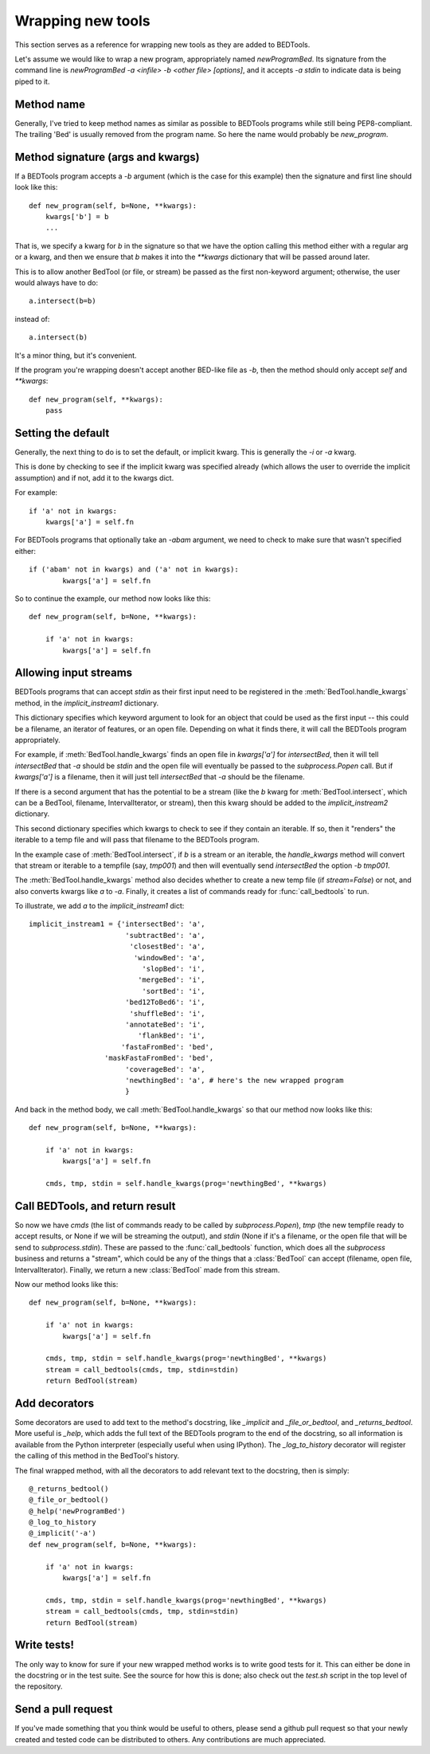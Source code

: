 Wrapping new tools
==================
This section serves as a reference for wrapping new tools as they are added to
BEDTools.

Let's assume we would like to wrap a new program, appropriately named
`newProgramBed`.  Its signature from the command line is `newProgramBed -a
<infile> -b <other file> [options]`, and it accepts `-a stdin` to indicate
data is being piped to it.

Method name
-----------
Generally, I've tried to keep method names as similar as possible to
BEDTools programs while still being PEP8-compliant.  The trailing 'Bed' is
usually removed from the program name. So here the name would probably be
`new_program`.  

Method signature (args and kwargs)
----------------------------------
If a BEDTools program accepts a `-b` argument (which is the case for this
example) then the signature and first line should look like this::

    def new_program(self, b=None, **kwargs):
        kwargs['b'] = b
        ...

That is, we specify a kwarg for `b` in the signature so that we have the
option calling this method either with a regular arg or a kwarg, and then
we ensure that `b` makes it into the `**kwargs` dictionary that will be
passed around later.

This is to allow another BedTool (or file, or stream) be passed as the
first non-keyword argument; otherwise, the user would always have to do::

    a.intersect(b=b)
 
instead of::

    a.intersect(b)

It's a minor thing, but it's convenient.

If the program you're wrapping doesn't accept another BED-like file as
`-b`, then the method should only accept `self` and `**kwargs`::

    def new_program(self, **kwargs):
        pass

Setting the default
-------------------
Generally, the next thing to do is to set the default, or implicit kwarg.
This is generally the `-i` or `-a` kwarg.

This is done by checking to see if the implicit kwarg was specified already
(which allows the user to override the implicit assumption) and if not, add
it to the kwargs dict.

For example::

    if 'a' not in kwargs:
        kwargs['a'] = self.fn

For BEDTools programs that optionally take an `-abam` argument, we need to
check to make sure that wasn't specified either::

    if ('abam' not in kwargs) and ('a' not in kwargs):
            kwargs['a'] = self.fn

So to continue the example, our method now looks like this::

    def new_program(self, b=None, **kwargs):

        if 'a' not in kwargs:
            kwargs['a'] = self.fn

Allowing input streams
----------------------
BEDTools programs that can accept `stdin` as their first input need to be
registered in the :meth:`BedTool.handle_kwargs` method, in the
`implicit_instream1` dictionary.

This dictionary specifies which keyword argument to look for an object that
could be used as the first input -- this could be a filename, an iterator
of features, or an open file.  Depending on what it finds there, it will
call the BEDTools program appropriately.  

For example, if :meth:`BedTool.handle_kwargs` finds an open file in
`kwargs['a']` for `intersectBed`, then it will tell `intersectBed` that
`-a` should be `stdin` and the open file will eventually be passed to the
`subprocess.Popen` call.  But if `kwargs['a']` is a filename, then it will
just tell `intersectBed` that `-a` should be the filename.

If there is a second argument that has the potential to be a stream (like
the `b` kwarg for :meth:`BedTool.intersect`, which can be a BedTool,
filename, IntervalIterator, or stream), then this kwarg should be added to
the `implicit_instream2` dictionary.

This second dictionary specifies which kwargs to check to see if they
contain an iterable.  If so, then it "renders" the iterable to a temp file
and will pass that filename to the BEDTools program. 

In the example case of :meth:`BedTool.intersect`, if `b` is a stream or an
iterable, the `handle_kwargs` method will convert that stream or iterable
to a tempfile (say, `tmp001`) and then will eventually send `intersectBed`
the option `-b tmp001`.

The :meth:`BedTool.handle_kwargs` method also decides whether to create a
new temp file (if `stream=False`) or not, and also converts kwargs like `a`
to `-a`.  Finally, it creates a list of commands ready for
:func:`call_bedtools` to run.

To illustrate, we add `a` to the `implicit_instream1` dict:

::

    implicit_instream1 = {'intersectBed': 'a',
                           'subtractBed': 'a',
                            'closestBed': 'a',
                             'windowBed': 'a',
                               'slopBed': 'i',
                              'mergeBed': 'i',
                               'sortBed': 'i',
                           'bed12ToBed6': 'i',
                            'shuffleBed': 'i',
                           'annotateBed': 'i',
                              'flankBed': 'i',
                          'fastaFromBed': 'bed',
                      'maskFastaFromBed': 'bed',
                           'coverageBed': 'a',
                           'newthingBed': 'a', # here's the new wrapped program
                           }

And back in the method body, we call :meth:`BedTool.handle_kwargs` so that
our method now looks like this::

    def new_program(self, b=None, **kwargs):

        if 'a' not in kwargs:
            kwargs['a'] = self.fn

        cmds, tmp, stdin = self.handle_kwargs(prog='newthingBed', **kwargs)

Call BEDTools, and return result
--------------------------------
So now we have `cmds` (the list of commands ready to be called by
`subprocess.Popen`), `tmp` (the new tempfile ready to accept results, or
None if we will be streaming the output), and `stdin` (None if it's a
filename, or the open file that will be send to `subprocess.stdin`).  These
are passed to the :func:`call_bedtools` function, which does all the
`subprocess` business and returns a "stream", which could be any of the
things that a :class:`BedTool` can accept (filename, open file,
IntervalIterator).  Finally, we return a new :class:`BedTool` made from
this stream.

Now our method looks like this::

    def new_program(self, b=None, **kwargs):

        if 'a' not in kwargs:
            kwargs['a'] = self.fn

        cmds, tmp, stdin = self.handle_kwargs(prog='newthingBed', **kwargs)
        stream = call_bedtools(cmds, tmp, stdin=stdin)
        return BedTool(stream)

Add decorators
--------------
Some decorators are used to add text to the method's docstring, like
`_implicit` and `_file_or_bedtool`, and `_returns_bedtool`.  More useful is
`_help`, which adds the full text of the BEDTools program to the end of the
docstring, so all information is available from the Python interpreter
(especially useful when using IPython).  The `_log_to_history` decorator
will register the calling of this method in the BedTool's history.

The final wrapped method, with all the decorators to add relevant text to
the docstring, then is simply::

    @_returns_bedtool()
    @_file_or_bedtool()
    @_help('newProgramBed')
    @_log_to_history
    @_implicit('-a')
    def new_program(self, b=None, **kwargs):

        if 'a' not in kwargs:
            kwargs['a'] = self.fn

        cmds, tmp, stdin = self.handle_kwargs(prog='newthingBed', **kwargs)
        stream = call_bedtools(cmds, tmp, stdin=stdin)
        return BedTool(stream)

Write tests!
------------
The only way to know for sure if your new wrapped method works is to write
good tests for it.  This can either be done in the docstring or in the test
suite.  See the source for how this is done; also check out the `test.sh`
script in the top level of the repository.

Send a pull request
-------------------
If you've made something that you think would be useful to others, please
send a github pull request so that your newly created and tested code can
be distributed to others.  Any contributions are much appreciated.
